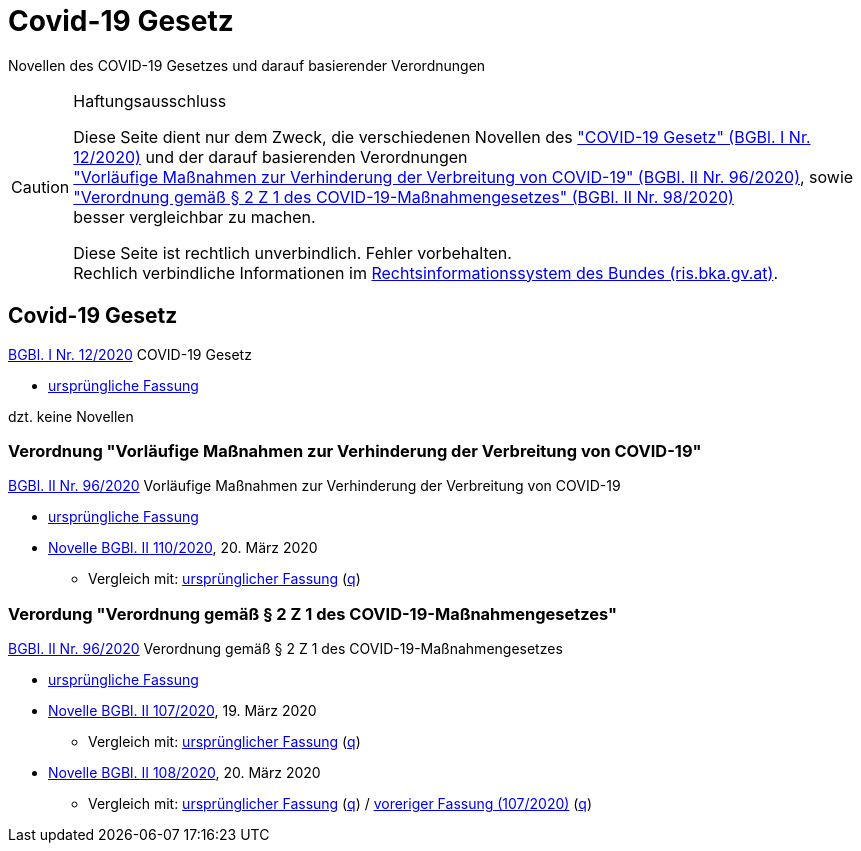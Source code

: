 = Covid-19 Gesetz
:icons: font
ifdef::env-github[]
:tip-caption: :bulb:
:note-caption: :information_source:
:important-caption: :heavy_exclamation_mark:
:caution-caption: :fire:
:warning-caption: :warning:
endif::[]
:repo: https://github.com/MarkusMit/Covid19Gesetz

Novellen des COVID-19 Gesetzes und darauf basierender Verordnungen

[CAUTION]
.Haftungsausschluss
====
Diese Seite dient nur dem Zweck, die verschiedenen Novellen des
https://www.ris.bka.gv.at/eli/bgbl/I/2020/12["COVID-19 Gesetz" (BGBl. I Nr. 12/2020)]
und der darauf basierenden Verordnungen +
https://www.ris.bka.gv.at/eli/bgbl/II/2020/96["Vorläufige Maßnahmen zur Verhinderung der Verbreitung von COVID-19" (BGBl. II Nr. 96/2020)],
sowie +
https://www.ris.bka.gv.at/eli/bgbl/II/2020/98["Verordnung gemäß § 2 Z 1 des COVID-19-Maßnahmengesetzes" (BGBl. II Nr. 98/2020)] +
besser vergleichbar zu machen.

Diese Seite ist rechtlich unverbindlich.
Fehler vorbehalten. +
Rechlich verbindliche Informationen  im https://www.ris.bka.gv.at/[Rechtsinformationssystem des Bundes (ris.bka.gv.at)].
====

== Covid-19 Gesetz

https://www.ris.bka.gv.at/eli/bgbl/I/2020/12[BGBl. I Nr. 12/2020] COVID-19 Gesetz

* link:{repo}/blob/bgbl_i_12-2020/BGBL_I_12-2020.adoc[ursprüngliche Fassung]

dzt. keine Novellen

=== Verordnung "Vorläufige Maßnahmen zur Verhinderung der Verbreitung von COVID-19"

https://www.ris.bka.gv.at/eli/bgbl/II/2020/96[BGBl. II Nr. 96/2020] Vorläufige Maßnahmen zur Verhinderung der Verbreitung von COVID-19

* link:{repo}/blob/bgbl_ii_96-2020/BGBL_II_96-2020.adoc[ursprüngliche Fassung]

* link:{repo}/blob/bgbl_ii_110-2020/BGBL_II_96-2020.adoc[Novelle BGBl. II 110/2020], 20. März 2020
** Vergleich mit: link:{repo}/commit/831453ff4fd14adeaedb4c88ca79a7a7cde019c3?short_path=9b4f899#diff-9b4f89980d188984cd304a404cf74659[ursprünglicher Fassung]
   (link:{repo}/commit/831453ff4fd14adeaedb4c88ca79a7a7cde019c3#diff-9b4f89980d188984cd304a404cf74659[q, title=Quelltext])

=== Verordung "Verordnung gemäß § 2 Z 1 des COVID-19-Maßnahmengesetzes"

https://www.ris.bka.gv.at/eli/bgbl/II/2020/98[BGBl. II Nr. 96/2020] Verordnung gemäß § 2 Z 1 des COVID-19-Maßnahmengesetzes

* link:{repo}/blob/bgbl_ii_98-2020/BGBL_II_98-2020.adoc[ursprüngliche Fassung]

* link:{repo}/blob/bgbl_ii_107-2020/BGBL_II_98-2020.adoc[Novelle BGBl. II 107/2020], 19. März 2020
** Vergleich mit: link:{repo}/commit/c17b8d56fdea9f6887151c2f30fd33d8c1b46e75?short_path=4e67f25#diff-4e67f2502398b67e76f7fab2e408ace1[ursprünglicher Fassung]
   (link:{repo}/commit/c17b8d56fdea9f6887151c2f30fd33d8c1b46e75#diff-4e67f2502398b67e76f7fab2e408ace1[q, title=Quelltext])

* link:{repo}/blob/bgbl_ii_108-2020/BGBL_II_98-2020.adoc[Novelle BGBl. II 108/2020], 20. März 2020
** Vergleich mit: link:{repo}/compare/d143fdec668108db2298fea9ecd83cd9732f2db0..3947d4aa4698a6f03cec5ca974b74efdd9a56493?short_path=4e67f25#diff-4e67f2502398b67e76f7fab2e408ace1[ursprünglicher Fassung]
(link:{repo}/compare/d143fdec668108db2298fea9ecd83cd9732f2db0..3947d4aa4698a6f03cec5ca974b74efdd9a56493#diff-4e67f2502398b67e76f7fab2e408ace1[q, title=Quelltext])
/ link:{repo}/commit/3947d4aa4698a6f03cec5ca974b74efdd9a56493?short_path=4e67f25#diff-4e67f2502398b67e76f7fab2e408ace1[voreriger Fassung (107/2020)]
(link:{repo}/commit/3947d4aa4698a6f03cec5ca974b74efdd9a56493#diff-4e67f2502398b67e76f7fab2e408ace1[q, title=Quelltext])
